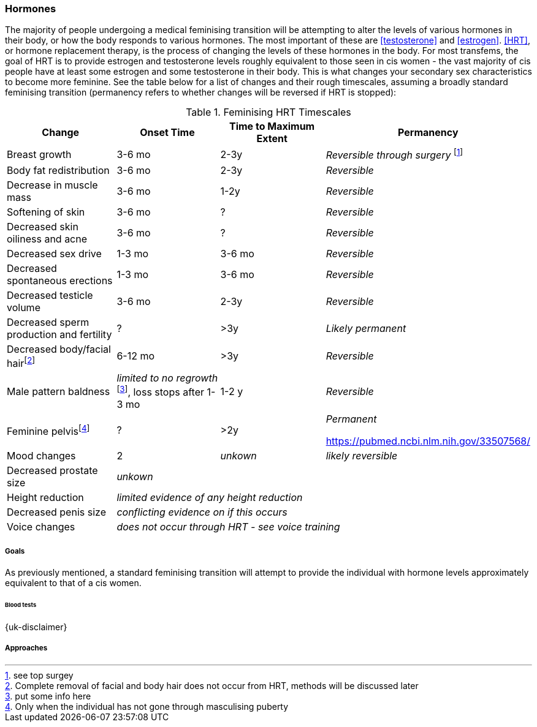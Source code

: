 === Hormones

The majority of people undergoing a medical feminising transition will be attempting to alter the levels of various hormones in their body, or how the body responds to various hormones. The most important of these are <<testosterone>> and <<estrogen>>. <<HRT>>, or hormone replacement therapy, is the process of changing the levels of these hormones in the body. For most transfems, the goal of HRT is to provide estrogen and testosterone levels roughly equivalent to those seen in cis women - the vast majority of cis people have at least some estrogen and some testosterone in their body. This is what changes your secondary sex characteristics to become more feminine. See the table below for a list of changes and their rough timescales, assuming a broadly standard feminising transition (permanency refers to whether changes will be reversed if HRT is stopped):

// https://academic-oup-com.ezproxy-prd.bodleian.ox.ac.uk/view-large/99603390

//TODO figure out how to get footnotes in the right place
.Feminising HRT Timescales
[cols="<,^,^,<"]

|===
|Change | Onset Time | Time to Maximum Extent | Permanency

|Breast growth| 3-6 mo | 2-3y | _Reversible through surgery_ footnote:[see top surgey] 
//TODO working link ^

|Body fat redistribution | 3-6 mo | 2-3y | _Reversible_

|Decrease in muscle mass | 3-6 mo |1-2y| _Reversible_

|Softening of skin| 3-6 mo | ? | _Reversible_

|Decreased skin oiliness and acne| 3-6 mo | ? | _Reversible_

|Decreased sex drive | 1-3 mo | 3-6 mo | _Reversible_

|Decreased spontaneous erections | 1-3 mo | 3-6 mo | _Reversible_

|Decreased testicle volume | 3-6 mo |2-3y | _Reversible_

|Decreased sperm production and fertility | ? | >3y| _Likely permanent_

|Decreased body/facial hairfootnote:[Complete removal of facial and body hair does not occur from HRT, methods will be discussed later]| 6-12 mo | >3y | _Reversible_
//TODO working link ^

|Male pattern baldness| _limited to no regrowth_ footnote:[put some info here], loss stops after 1-3 mo | 1-2 y | _Reversible_
//TODO research - https://www.wpath.org/media/cms/Documents/Web%20Transfer/SOC/Standards%20of%20Care%20V7%20-%202011%20WPATH.pdf

|Feminine pelvisfootnote:[Only when the individual has not gone through masculising puberty] | ? | >2y | _Permanent_
//

https://pubmed.ncbi.nlm.nih.gov/33507568/

|Mood changes| 2| _unkown_ | _likely reversible_
//https://www.ncbi.nlm.nih.gov/pmc/articles/PMC5366074/

|Decreased prostate size 3+| _unkown_


|Height reduction 3+| _limited evidence of any height reduction_

|Decreased penis size 3+| _conflicting evidence on if this occurs_

|Voice changes 3+| _does not occur through HRT - see voice training_
//TODO add link
|===

===== Goals

As previously mentioned, a standard feminising transition will attempt to provide the individual with hormone levels approximately equivalent to that of a cis women.

//TODO add data on targets


====== Blood tests
{uk-disclaimer}

===== Approaches